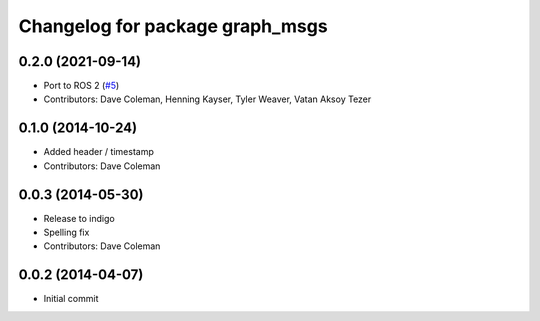 ^^^^^^^^^^^^^^^^^^^^^^^^^^^^^^^^
Changelog for package graph_msgs
^^^^^^^^^^^^^^^^^^^^^^^^^^^^^^^^

0.2.0 (2021-09-14)
------------------
* Port to ROS 2 (`#5 <https://github.com/PickNikRobotics/graph_msgs/issues/5>`_)
* Contributors: Dave Coleman, Henning Kayser, Tyler Weaver, Vatan Aksoy Tezer

0.1.0 (2014-10-24)
------------------
* Added header / timestamp
* Contributors: Dave Coleman

0.0.3 (2014-05-30)
------------------
* Release to indigo
* Spelling fix
* Contributors: Dave Coleman

0.0.2 (2014-04-07)
------------------
* Initial commit
